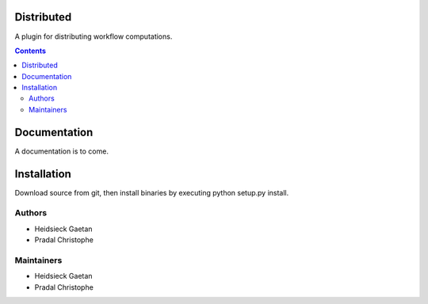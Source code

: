 ==========
Distributed
==========

A plugin for distributing workflow computations. 

.. contents::

=============
Documentation
=============

A documentation is to come.

============
Installation
============

Download source from git, then install binaries by executing python setup.py install.

Authors
-------

* Heidsieck	    Gaetan
* Pradal        Christophe

Maintainers
-----------

* Heidsieck	    Gaetan
* Pradal        Christophe

